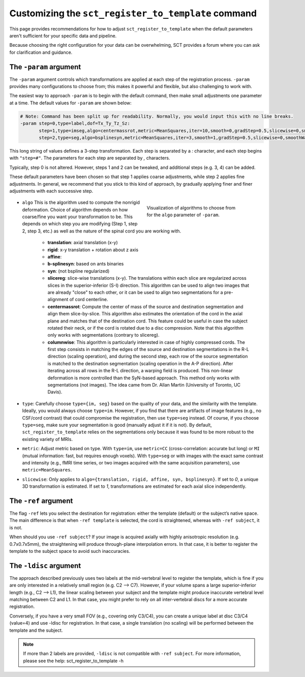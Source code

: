 .. _customizing-registration-section:

Customizing the ``sct_register_to_template`` command
####################################################

This page provides recommendations for how to adjust ``sct_register_to_template`` when the default parameters aren't sufficient for your specific data and pipeline.

Because choosing the right configuration for your data can be overwhelming, SCT provides a forum where you can ask for clarification and guidance.

The ``-param`` argument
***********************

The ``-param`` argument controls which transformations are applied at each step of the registration process. ``-param`` provides many configurations to choose from; this makes it powerful and flexible, but also challenging to work with.

The easiest way to approach ``-param`` is to begin with the default command, then make small adjustments one parameter at a time. The default values for ``-param`` are shown below:

.. code-block::

   # Note: Command has been split up for readability. Normally, you would input this with no line breaks.
   -param step=0,type=label,dof=Tx_Ty_Tz_Sz:
          step=1,type=imseg,algo=centermassrot,metric=MeanSquares,iter=10,smooth=0,gradStep=0.5,slicewise=0,smoothWarpXY=2,pca_eigenratio_th=1.6:
          step=2,type=seg,algo=bsplinesyn,metric=MeanSquares,iter=3,smooth=1,gradStep=0.5,slicewise=0,smoothWarpXY=2,pca_eigenratio_th=1.6

This long string of values defines a 3-step transformation. Each step is separated by a `:` character, and each step begins with ``"step=#"``. The parameters for each step are separated by `,` characters.

Typically, step 0 is not altered. However, steps 1 and 2 can be tweaked, and additional steps (e.g. 3, 4) can be added.

These default parameters have been chosen so that step 1 applies coarse adjustments, while step 2 applies fine adjustments. In general, we recommend that you stick to this kind of approach, by gradually applying finer and finer adjustments with each successive step.

   .. figure:: https://raw.githubusercontent.com/spinalcordtoolbox/doc-figures/master/registration_to_template/sct_register_to_template-param-algo.png
      :align: right
      :figwidth: 40%

      Visualization of algorithms to choose from for the ``algo`` parameter of ``-param``.

* ``algo`` This is the algorithm used to compute the nonrigid deformation. Choice of algorithm depends on how coarse/fine you want your transformation to be. This depends on which step you are modifying (Step 1, step 2, step 3, etc.) as well as the nature of the spinal cord you are working with.

   - **translation**: axial translation (x-y)
   - **rigid**: x-y translation + rotation about z axis
   - **affine**:
   - **b-splinesyn**: based on ants binaries
   - **syn**: (not bspline regularized)
   - **slicereg**: slice-wise translations (x-y). The translations within each slice are regularized across slices in the superior-inferior (S-I) direction. This algorithm can be used to align two images that are already "close" to each other, or it can be used to align two segmentations for a pre-alignment of cord centerline.
   - **centermassrot**: Compute the center of mass of the source and destination segmentation and align them slice-by-slice. This algorithm also estimates the orientation of the cord in the axial plane and matches that of the destination cord. This feature could be useful in case the subject rotated their neck, or if the cord is rotated due to a disc compression. Note that this algorithm only works with segmentations (contrary to slicereg).
   - **columnwise**: This algorithm is particularly interested in case of highly compressed cords. The first step consists in matching the edges of the source and destination segmentations in the R-L direction (scaling operation), and during the second step, each row of the source segmentation is matched to the destination segmentation (scaling operation in the A-P direction). After iterating across all rows in the R-L direction, a warping field is produced. This non-linear deformation is more controlled than the SyN-based approach. This method only works with segmentations (not images). The idea came from Dr. Allan Martin (University of Toronto, UC Davis).

* ``type``: Carefully choose ``type={im, seg}`` based on the quality of your data, and the similarity with the template. Ideally, you would always choose ``type=im``. However, if you find that there are artifacts of image features (e.g., no CSF/cord contrast) that could compromise the registration, then use ``type=seg`` instead. Of course, if you choose ``type=seg``, make sure your segmentation is good (manually adjust it if it is not). By default, ``sct_register_to_template`` relies on the segmentations only because it was found to be more robust to the existing variety of MRIs.
* ``metric``: Adjust metric based on type. With ``type=im``, use ``metric=CC`` (cross-correlation: accurate but long) or ``MI`` (mutual information: fast, but requires enough voxels). With ``type=seg`` or with images with the exact same contrast and intensity (e.g., fMRI time series, or two images acquired with the same acquisition parameters), use ``metric=MeanSquares``.
* ``slicewise``: Only applies to ``algo={translation, rigid, affine, syn, bsplinesyn}``. If set to `0`, a unique 3D transformation is estimated. If set to `1`, transformations are estimated for each axial slice independently.

The ``-ref`` argument
*********************

The flag ``-ref`` lets you select the destination for registration: either the template (default) or the subject’s native space. The main difference is that when ``-ref template`` is selected,
the cord is straightened, whereas with ``-ref subject``, it is not.

When should you use ``-ref subject``? If your image is acquired axially with highly anisotropic resolution (e.g. 0.7x0.7x5mm), the straightening will produce through-plane interpolation errors. In that case, it is better to register the template to the subject space to avoid such inaccuracies.

The ``-ldisc`` argument
***********************

The approach described previously uses two labels at the mid-vertebral level to register the template, which is fine if you are only interested in a relatively small region (e.g. C2 —> C7). However, if your volume spans a large superior-inferior length (e.g., C2 —> L1), the linear scaling between your subject and the template might produce inaccurate vertebral level matching between C2 and L1. In that case, you might prefer to rely on all inter-vertebral discs for a more accurate registration.

Conversely, if you have a very small FOV (e.g., covering only C3/C4), you can create a unique label at disc C3/C4 (value=4) and use -ldisc for registration. In that case, a single translation (no scaling) will be performed between the template and the subject.

.. note::
   If more than 2 labels are provided, ``-ldisc`` is not compatible with ``-ref subject``. For more information, please see the help: sct_register_to_template -h